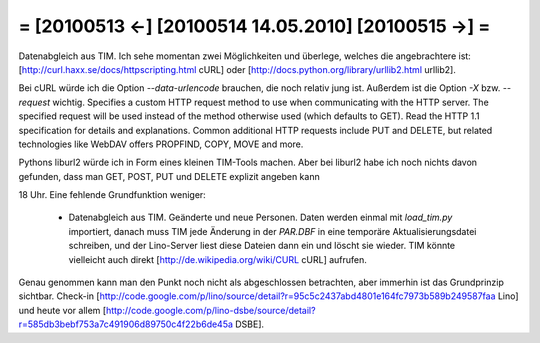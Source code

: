 = [20100513 ←] [20100514 14.05.2010] [20100515 →] =
========================================================

Datenabgleich aus TIM. Ich sehe momentan zwei Möglichkeiten und überlege, welches die angebrachtere ist: [http://curl.haxx.se/docs/httpscripting.html cURL] oder [http://docs.python.org/library/urllib2.html urllib2].

Bei cURL würde ich die Option `--data-urlencode` brauchen, die noch relativ jung ist.
Außerdem ist die Option `-X` bzw. `--request` wichtig. Specifies a custom HTTP request method to use when communicating with the HTTP server. The specified request will be used instead of the method otherwise used (which defaults to GET). Read the HTTP 1.1 specification for details and explanations. Common additional HTTP requests include PUT and DELETE, but related technologies like WebDAV offers PROPFIND, COPY, MOVE and more.

Pythons liburl2 würde ich in Form eines kleinen TIM-Tools machen. 
Aber bei liburl2 habe ich noch nichts davon gefunden, dass man GET, POST, PUT und DELETE explizit angeben kann

18 Uhr. Eine fehlende Grundfunktion weniger:

 * Datenabgleich aus TIM. Geänderte und neue Personen. Daten werden einmal mit `load_tim.py` importiert, danach muss TIM jede Änderung in der `PAR.DBF` in eine temporäre Aktualisierungsdatei schreiben, und der Lino-Server liest diese Dateien dann ein und löscht sie wieder. TIM könnte vielleicht auch direkt [http://de.wikipedia.org/wiki/CURL cURL] aufrufen.

Genau genommen kann man den Punkt noch nicht als abgeschlossen betrachten, aber immerhin ist das Grundprinzip sichtbar. Check-in [http://code.google.com/p/lino/source/detail?r=95c5c2437abd4801e164fc7973b589b249587faa Lino] und heute vor allem [http://code.google.com/p/lino-dsbe/source/detail?r=585db3bebf753a7c491906d89750c4f22b6de45a DSBE].
